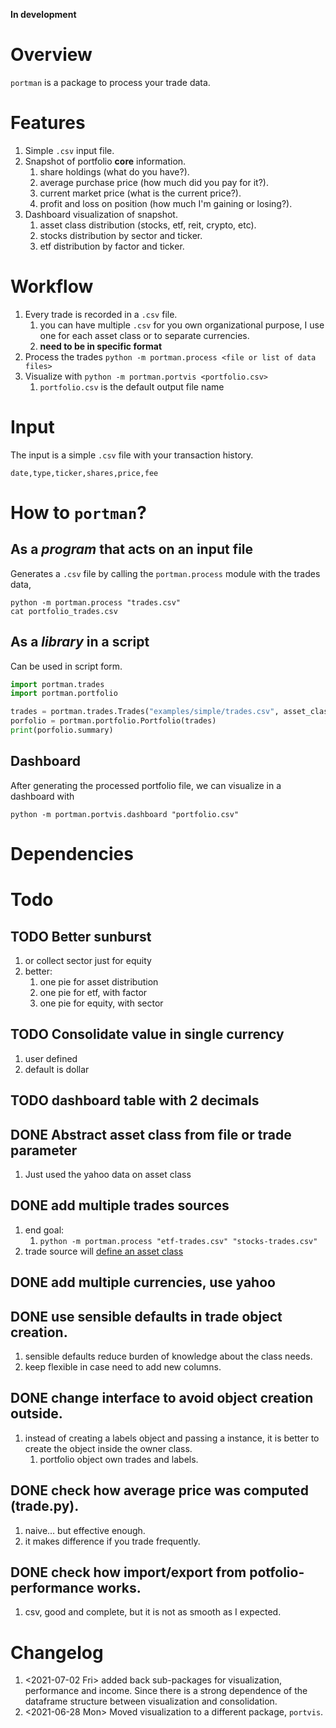 *In development*
* Overview

=portman= is a package to process your trade data.

* Features

1. Simple =.csv= input file.
2. Snapshot of portfolio *core* information.
   1. share holdings (what do you have?).
   2. average purchase price (how much did you pay for it?).
   3. current market price (what is the current price?).
   4. profit and loss on position (how much I'm gaining or losing?).
3. Dashboard visualization of snapshot.
   1. asset class distribution (stocks, etf, reit, crypto, etc).
   2. stocks distribution by sector and ticker.
   3. etf distribution by factor and ticker.

* Workflow

1. Every trade is recorded in a =.csv= file.
   1. you can have multiple =.csv= for you own organizational purpose, I use one for each asset class or to separate currencies.
   2. *need to be in specific format*
2. Process the trades =python -m portman.process <file or list of data files>=
3. Visualize with  =python -m portman.portvis <portfolio.csv>=
   1. =portfolio.csv= is the default output file name
      

* Input
The input is a simple =.csv= file with your transaction history.

#+begin_example
date,type,ticker,shares,price,fee
#+end_example

* How to  =portman=?
:PROPERTIES:
:header-args:python: :session demo
:END:
** As a /program/ that acts on an input file
Generates a =.csv= file by calling the =portman.process= module with the trades data,

#+begin_src shell :dir examples/simple
python -m portman.process "trades.csv"
cat portfolio_trades.csv
#+end_src

#+RESULTS:
: ticker,shares,average price ($),market price ($),P/L %,market value ($),sector,name,currency,asset class
: AMZN,20,17.5,3638.03,20688.742857142857,72760.6,Consumer Cyclical,"Amazon.com, Inc.",USD,trades
: GOOG,40,6.25,2666.57,42565.12,106662.8,Communication Services,Alphabet Inc.,USD,trades

** As a /library/ in a script
Can be used in script form.

#+begin_src python :session portman-library
import portman.trades
import portman.portfolio

trades = portman.trades.Trades("examples/simple/trades.csv", asset_class='stocks')
porfolio = portman.portfolio.Portfolio(trades)
print(porfolio.summary)
#+end_src

#+RESULTS:
#+begin_example
        shares  average price ($)  market price ($)         P/L %  \
ticker                                                              
AMZN        20              17.50           3638.03  20688.742857   
GOOG        40               6.25           2666.57  42565.120000   

        market value ($)                  sector              name currency  \
ticker                                                                        
AMZN             72760.6       Consumer Cyclical  Amazon.com, Inc.      USD   
GOOG            106662.8  Communication Services     Alphabet Inc.      USD   

       asset class  
ticker              
AMZN        stocks  
GOOG        stocks  
#+end_example

** Dashboard

After generating the processed portfolio file, we can visualize in a dashboard with

#+begin_src shell :dir examples/two_sources
python -m portman.portvis.dashboard "portfolio.csv"
#+end_src


* Dependencies
* Todo
** TODO Better sunburst
1. or collect sector just for equity
2. better:
   1. one pie for asset distribution
   2. one pie for etf, with factor
   3. one pie for equity, with sector

** TODO Consolidate value in single currency
1. user defined
2. default is dollar

** TODO dashboard table with 2 decimals

** DONE Abstract asset class from file or trade parameter
1. Just used the yahoo data on asset class
** DONE add multiple trades sources

1. end goal:
   1. =python -m portman.process "etf-trades.csv" "stocks-trades.csv"=
2. trade source will _define an asset class_
** DONE add multiple currencies, use yahoo
** DONE use sensible defaults in trade object creation.
1. sensible defaults reduce burden of knowledge about the class needs.
2. keep flexible in case need to add new columns.
** DONE change interface to avoid object creation outside.
1. instead of creating a labels object and passing a instance, it is better to create the object inside the owner class.
   1. portfolio object own trades and labels.
** DONE check how average price was computed (trade.py).
1. naive... but effective enough.
2. it makes difference if you trade frequently.
** DONE check how import/export from potfolio-performance works.
1. csv, good and complete, but it is not as smooth as I expected.

* Changelog

1. <2021-07-02 Fri> added back sub-packages for visualization, performance and income. Since there is a strong dependence of the dataframe structure between visualization and consolidation.
2. <2021-06-28 Mon> Moved visualization to a different package, =portvis=.
   
